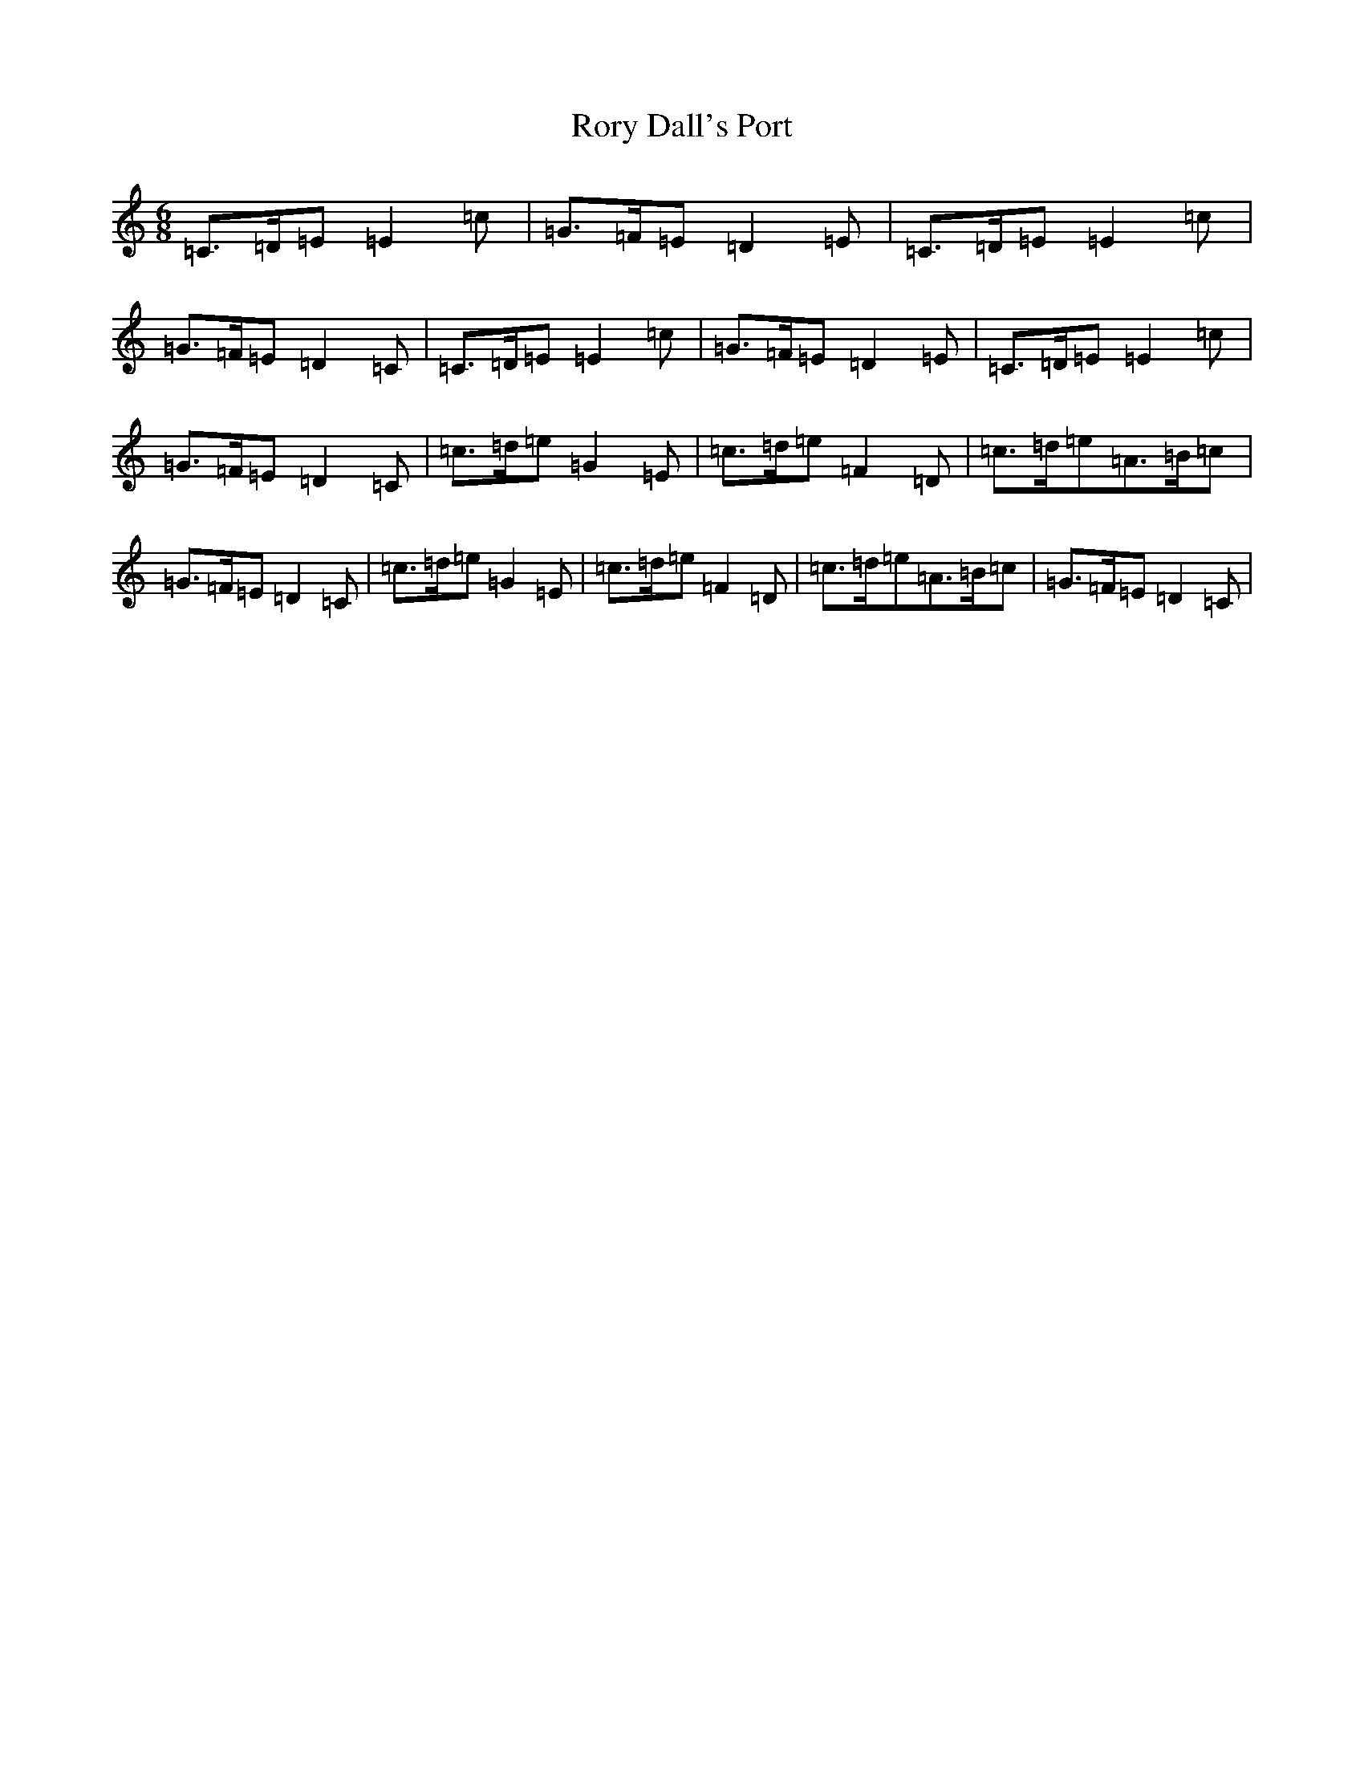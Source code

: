 X: 18495
T: Rory Dall's Port
S: https://thesession.org/tunes/13317#setting23299
R: jig
M:6/8
L:1/8
K: C Major
=C>=D=E=E2=c|=G>=F=E=D2=E|=C>=D=E=E2=c|=G>=F=E=D2=C|=C>=D=E=E2=c|=G>=F=E=D2=E|=C>=D=E=E2=c|=G>=F=E=D2=C|=c>=d=e=G2=E|=c>=d=e=F2=D|=c>=d=e=A>=B=c|=G>=F=E=D2=C|=c>=d=e=G2=E|=c>=d=e=F2=D|=c>=d=e=A>=B=c|=G>=F=E=D2=C|